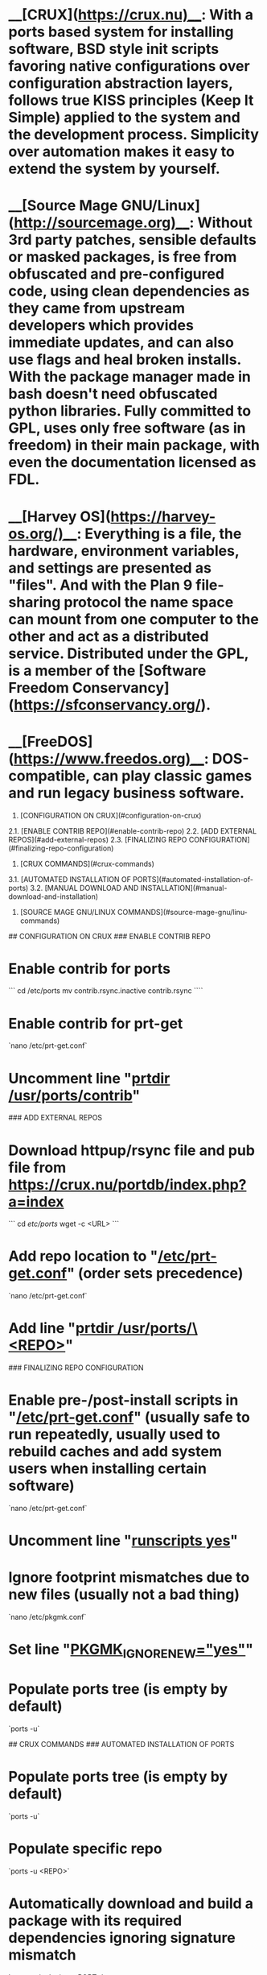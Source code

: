 # DISTROS

* __[CRUX](https://crux.nu)__: With a ports based system for installing software, BSD style init scripts favoring native configurations over configuration abstraction layers, follows true KISS principles (Keep It Simple) applied to the system and the development process. Simplicity over automation makes it easy to extend the system by yourself.  

* __[Source Mage GNU/Linux](http://sourcemage.org)__: Without 3rd party patches, sensible defaults or masked packages, is free from obfuscated and pre-configured code, using clean dependencies as they came from upstream developers which provides immediate updates, and can also use flags and heal broken installs. With the package manager made in bash doesn't need obfuscated python libraries. Fully committed to GPL, uses only free software (as in freedom) in their main package, with even the documentation licensed as FDL.  

* __[Harvey OS](https://harvey-os.org/)__:  Everything is a file, the hardware, environment variables, and settings are presented as "files". And with the Plan 9 file-sharing protocol the name space can mount from one computer to the other and act as a distributed service. Distributed under the GPL, is a member of the [Software Freedom Conservancy](https://sfconservancy.org/).  

* __[FreeDOS](https://www.freedos.org)__: DOS-compatible, can play classic games and run legacy business software.

1. [CONFIGURATION ON CRUX](#configuration-on-crux)  
2.1. [ENABLE CONTRIB REPO](#enable-contrib-repo)  
2.2. [ADD EXTERNAL REPOS](#add-external-repos)  
2.3. [FINALIZING REPO CONFIGURATION](#finalizing-repo-configuration)  
3. [CRUX COMMANDS](#crux-commands)  
3.1. [AUTOMATED INSTALLATION OF PORTS](#automated-installation-of-ports)  
3.2. [MANUAL DOWNLOAD AND INSTALLATION](#manual-download-and-installation)  
4. [SOURCE MAGE GNU/LINUX COMMANDS](#source-mage-gnu/linu-commands)  

## CONFIGURATION ON CRUX
### ENABLE CONTRIB REPO
* Enable contrib for ports  
```  
cd /etc/ports
mv contrib.rsync.inactive contrib.rsync  
````
* Enable contrib for prt-get  
`nano /etc/prt-get.conf`
* Uncomment line "_prtdir /usr/ports/contrib_"

### ADD EXTERNAL REPOS
* Download httpup/rsync file and pub file from https://crux.nu/portdb/index.php?a=index  
```  
cd /etc/ports/
wget -c <URL>  
```
* Add repo location to "_/etc/prt-get.conf_" (order sets precedence)  
`nano /etc/prt-get.conf`
* Add line "_prtdir /usr/ports/\<REPO>_"

### FINALIZING REPO CONFIGURATION
* Enable pre-/post-install scripts in "_/etc/prt-get.conf_" (usually safe to run repeatedly, usually used to rebuild caches and add system users when installing certain software)  
`nano /etc/prt-get.conf`
* Uncomment line "_runscripts yes_"  

* Ignore footprint mismatches due to new files (usually not a bad thing)  
`nano /etc/pkgmk.conf`
* Set line "_PKGMK_IGNORE_NEW="yes"_"  
* Populate ports tree (is empty by default)  
`ports -u`

## CRUX COMMANDS
### AUTOMATED INSTALLATION OF PORTS
* Populate ports tree (is empty by default)  
`ports -u`
* Populate specific repo  
`ports -u <REPO>`
* Automatically download and build a package with its required dependencies ignoring signature mismatch  
`prt-get -is depinst <PORT>`
* Remove a package  
`prt-get remove <PORT>`
* Search package  
`prt-get search <PORT>`
* Get info from package  
`prt-get info <PORT>`
* Get dependency info from package  
`prt-get depends <PORT>`
* Update all packages  
`prt-get sysup`
* List all installed packages  
`pkginfo -i`

### MANUAL DOWNLOAD AND INSTALLATION
* Go to apropriate directory for all these tasks  
`cd to /usr/ports/<REPO>/<PORT>`
* To download a package  
`pkgmk -d <PORT>`
* To install a downloaded package  
`pkgmk -i <PORT>`
* In case of signature mismatch  
`pkgadd -f <PORT>`
* To clean directory from downloaded package and build  
`pkgadd -c <PORT>`
* To remove installed package  
`pkgrm <PORT>`

## SOURCE MAGE GNU/LINUX COMMANDS
* To get a manual  
```  
cast smgl-setup
man smgl-setup  
```
* To change general things like the color scheme  
`sorcery`
* To update the package manager  
`sorcery update`
* To update the package list  
`scribe update`
* To check for any changes in the architecture specs  
`cast smgl-archspecs`
* To rebuild everything from source  
`sorcery rebuild`
* To recompile the kernel  
`cast -r linux`
* To get a list of spells needing upgrade  
`sorcery -q`
* To upgrade the spells themselves known to be available for upgrade  
`cast --queue`
* To check for broken installations  
`cleanse --fix`
* After casting new spells you need this to have apropos, man -k, and whatis  
` makewhatis`
* To install new packages  
`cast <spell>`
* To update an existing package  
`cast <spell>`
* To search for packages  
`gaze search <spell>`
* To search by package name  
`gaze search -name  <spell>`
* To list installed packages  
`gaze installed`
* To remove a spell  
`dispel <spell>`
* To delete completely a package  
`dispel --nosustain <spell>`
* To list repositories  
`scribe index`
* To add a repository  
`scribe add <grimoire>`
* To remove a repository  
`scribe remove <grimoire>`
